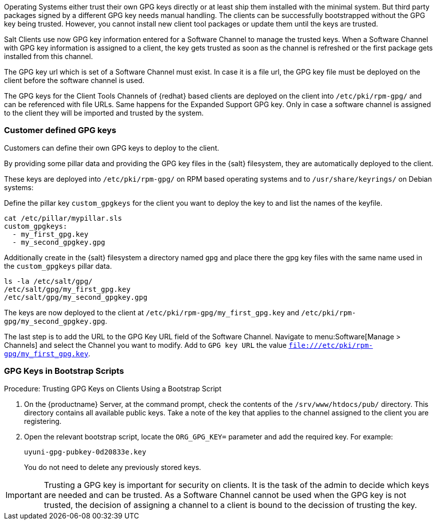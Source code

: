 Operating Systems either trust their own GPG keys directly or at least ship them installed with the minimal system.
But third party packages signed by a different GPG key needs manual handling.
The clients can be successfully bootstrapped without the GPG key being trusted.
However, you cannot install new client tool packages or update them until the keys are trusted.

Salt Clients use now GPG key information entered for a Software Channel to manage the trusted keys.
When a Software Channel with GPG key information is assigned to a client, the key gets trusted
as soon as the channel is refreshed or the first package gets installed from this channel.

The GPG key url which is set of a Software Channel must exist. In case it is a file url,
the GPG key file must be deployed on the client before the software channel is used.

The GPG keys for the Client Tools Channels of {redhat} based clients are deployed on the client
into [path]`/etc/pki/rpm-gpg/` and can be referenced with file URLs.
Same happens for the Expanded Support GPG key. Only in case a software channel is assigned to the client
they will be imported and trusted by the system.

=== Customer defined GPG keys

Customers can define their own GPG keys to deploy to the client.

By providing some pillar data and providing the GPG key files in the {salt} filesystem, they are automatically deployed to the client.

These keys are deployed into [path]`/etc/pki/rpm-gpg/` on RPM based operating systems and to [path]`/usr/share/keyrings/` on Debian systems:

Define the pillar key `custom_gpgkeys` for the client you want to deploy the key to and list the names of the keyfile.

----
cat /etc/pillar/mypillar.sls
custom_gpgkeys:
  - my_first_gpg.key
  - my_second_gpgkey.gpg
----

Additionally create in the {salt} filesystem a directory named `gpg` and place there the gpg key files with the same name used in the
`custom_gpgkeys` pillar data.

----
ls -la /etc/salt/gpg/
/etc/salt/gpg/my_first_gpg.key
/etc/salt/gpg/my_second_gpgkey.gpg
----

The keys are now deployed to the client at [path]`/etc/pki/rpm-gpg/my_first_gpg.key` and [path]`/etc/pki/rpm-gpg/my_second_gpgkey.gpg`.

The last step is to add the URL to the GPG Key URL field of the Software Channel.
Navigate to menu:Software[Manage > Channels] and select the Channel you want to modify.
Add to [guimenu]``GPG key URL`` the value [path]`file:///etc/pki/rpm-gpg/my_first_gpg.key`.

=== GPG Keys in Bootstrap Scripts

.Procedure: Trusting GPG Keys on Clients Using a Bootstrap Script
. On the {productname} Server, at the command prompt, check the contents of the [path]``/srv/www/htdocs/pub/`` directory.
  This directory contains all available public keys.
  Take a note of the key that applies to the channel assigned to the client you are registering.
. Open the relevant bootstrap script, locate the [systemitem]``ORG_GPG_KEY=`` parameter and add the required key.
  For example:
+
----
uyuni-gpg-pubkey-0d20833e.key
----
+
You do not need to delete any previously stored keys.


[IMPORTANT]
====
Trusting a GPG key is important for security on clients. 
It is the task of the admin to decide which keys are needed and can be trusted.
As a Software Channel cannot be used when the GPG key is not trusted, the decision of assigning a channel
to a client is bound to the decission of trusting the key.
====

